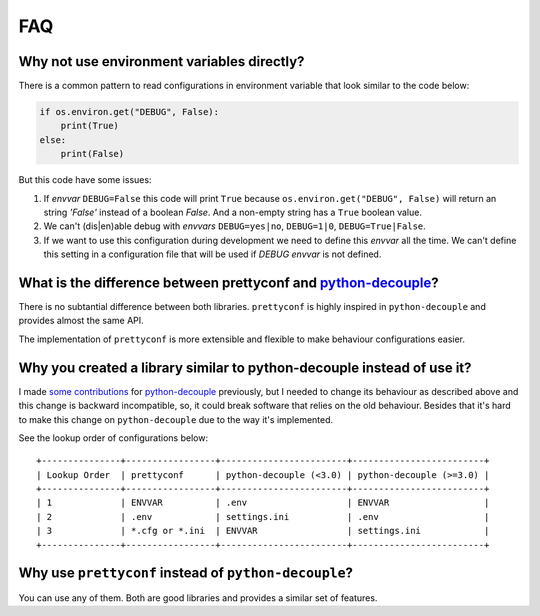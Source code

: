 FAQ
---

Why not use environment variables directly?
~~~~~~~~~~~~~~~~~~~~~~~~~~~~~~~~~~~~~~~~~~~

There is a common pattern to read configurations in environment variable that
look similar to the code below:

.. code-block:: python

    if os.environ.get("DEBUG", False):
        print(True)
    else:
        print(False)

But this code have some issues:

#. If *envvar* ``DEBUG=False`` this code will print ``True`` because
   ``os.environ.get("DEBUG", False)`` will return an string `'False'` instead
   of a boolean `False`. And a non-empty string has a ``True`` boolean value.
#. We can't (dis|en)able debug with *envvars* ``DEBUG=yes|no``, ``DEBUG=1|0``,
   ``DEBUG=True|False``.
#. If we want to use this configuration during development we need to define
   this *envvar* all the time. We can't define this setting in a configuration
   file that will be used if `DEBUG` *envvar* is not defined.


What is the difference between prettyconf and python-decouple_?
~~~~~~~~~~~~~~~~~~~~~~~~~~~~~~~~~~~~~~~~~~~~~~~~~~~~~~~~~~~~~~~

There is no subtantial difference between both libraries. ``prettyconf`` is
highly inspired in ``python-decouple`` and provides almost the same API.

The implementation of ``prettyconf`` is more extensible and flexible to make
behaviour configurations easier.


Why you created a library similar to python-decouple instead of use it?
~~~~~~~~~~~~~~~~~~~~~~~~~~~~~~~~~~~~~~~~~~~~~~~~~~~~~~~~~~~~~~~~~~~~~~~

I made some_ contributions_ for python-decouple_ previously, but I needed
to change its behaviour as described above and this change is backward
incompatible, so, it could break software that relies on the old behaviour.
Besides that it's hard to make this change on ``python-decouple`` due to
the way it's implemented.

See the lookup order of configurations below::

    +---------------+-----------------+------------------------+-------------------------+
    | Lookup Order  | prettyconf      | python-decouple (<3.0) | python-decouple (>=3.0) |
    +---------------+-----------------+------------------------+-------------------------+
    | 1             | ENVVAR          | .env                   | ENVVAR                  |
    | 2             | .env            | settings.ini           | .env                    |
    | 3             | *.cfg or *.ini  | ENVVAR                 | settings.ini            |
    +---------------+-----------------+------------------------+-------------------------+

.. _some: https://github.com/henriquebastos/python-decouple/pull/4
.. _contributions: https://github.com/henriquebastos/python-decouple/pull/5


Why use ``prettyconf`` instead of ``python-decouple``?
~~~~~~~~~~~~~~~~~~~~~~~~~~~~~~~~~~~~~~~~~~~~~~~~~~~~~~

You can use any of them. Both are good libraries and provides a similar set of
features.


.. _`python-decouple`: https://github.com/henriquebastos/python-decouple
